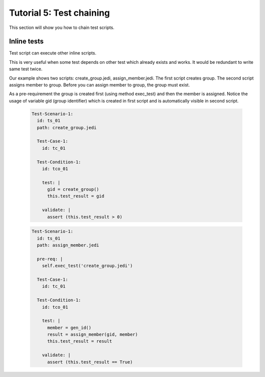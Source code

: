 .. _tutor_yoda_tut5_chain:

Tutorial 5: Test chaining
=========================

This section will show you how to chain test scripts.

Inline tests
^^^^^^^^^^^^

Test script can execute other inline scripts.

This is very useful when some test depends on other test which already exists and works.
It would be redundant to write same test twice.

Our example shows two scripts: create_group.jedi, assign_member.jedi. The first script creates group. 
The second script assigns member to group. Before you can assign member to group, the group must exist.

As a pre-requirement the group is created first (using method exec_test) and then the member is assigned.
Notice the usage of variable gid (group identifier) which is created in first script and is automatically
visible in second script.

  .. code-block:: yaml
  
     Test-Scenario-1:
       id: ts_01
       path: create_group.jedi
    
       Test-Case-1:
         id: tc_01
  
       Test-Condition-1: 
         id: tco_01

         test: |
           gid = create_group()
           this.test_result = gid
                         
         validate: |   
           assert (this.test_result > 0)     
           
  .. code-block:: yaml
  
     Test-Scenario-1:
       id: ts_01
       path: assign_member.jedi
       
       pre-req: |
         self.exec_test('create_group.jedi')  
    
       Test-Case-1:
         id: tc_01
  
       Test-Condition-1: 
         id: tco_01

         test: |
           member = gen_id()
           result = assign_member(gid, member)
           this.test_result = result
                         
         validate: |   
           assert (this.test_result == True)                                           
   
